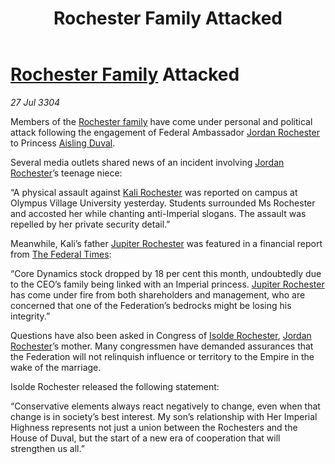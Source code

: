:PROPERTIES:
:ID:       21509516-e203-45e5-bff3-265b15aa30f0
:END:
#+title: Rochester Family Attacked
#+filetags: :Empire:Federation:3304:galnet:

* [[id:3b0c33aa-114d-4dcc-9e04-b5a233157fa1][Rochester Family]] Attacked

/27 Jul 3304/

Members of the [[id:3b0c33aa-114d-4dcc-9e04-b5a233157fa1][Rochester family]] have come under personal and political attack following the engagement of Federal Ambassador [[id:81c5c161-1553-44f0-b5fb-c4a58f1f71d7][Jordan Rochester]] to Princess [[id:b402bbe3-5119-4d94-87ee-0ba279658383][Aisling Duval]]. 

Several media outlets shared news of an incident involving [[id:81c5c161-1553-44f0-b5fb-c4a58f1f71d7][Jordan Rochester]]’s teenage niece: 

“A physical assault against [[id:8d2d5396-49bf-45f7-8142-d4aa7975e381][Kali Rochester]] was reported on campus at Olympus Village University yesterday. Students surrounded Ms Rochester and accosted her while chanting anti-Imperial slogans. The assault was repelled by her private security detail.” 

Meanwhile, Kali’s father [[id:c33064d1-c2a0-4ac3-89fe-57eedb7ef9c8][Jupiter Rochester]] was featured in a financial report from [[id:be5df73c-519d-45ed-a541-9b70bc8ae97c][The Federal Times]]: 

“Core Dynamics stock dropped by 18 per cent this month, undoubtedly due to the CEO’s family being linked with an Imperial princess. [[id:c33064d1-c2a0-4ac3-89fe-57eedb7ef9c8][Jupiter Rochester]] has come under fire from both shareholders and management, who are concerned that one of the Federation’s bedrocks might be losing his integrity.” 

Questions have also been asked in Congress of [[id:cdb2224f-eb0b-45d0-b37f-9daccae07c32][Isolde Rochester]], [[id:81c5c161-1553-44f0-b5fb-c4a58f1f71d7][Jordan Rochester]]’s mother. Many congressmen have demanded assurances that the Federation will not relinquish influence or territory to the Empire in the wake of the marriage. 

Isolde Rochester released the following statement: 

“Conservative elements always react negatively to change, even when that change is in society’s best interest. My son’s relationship with Her Imperial Highness represents not just a union between the Rochesters and the House of Duval, but the start of a new era of cooperation that will strengthen us all.”
